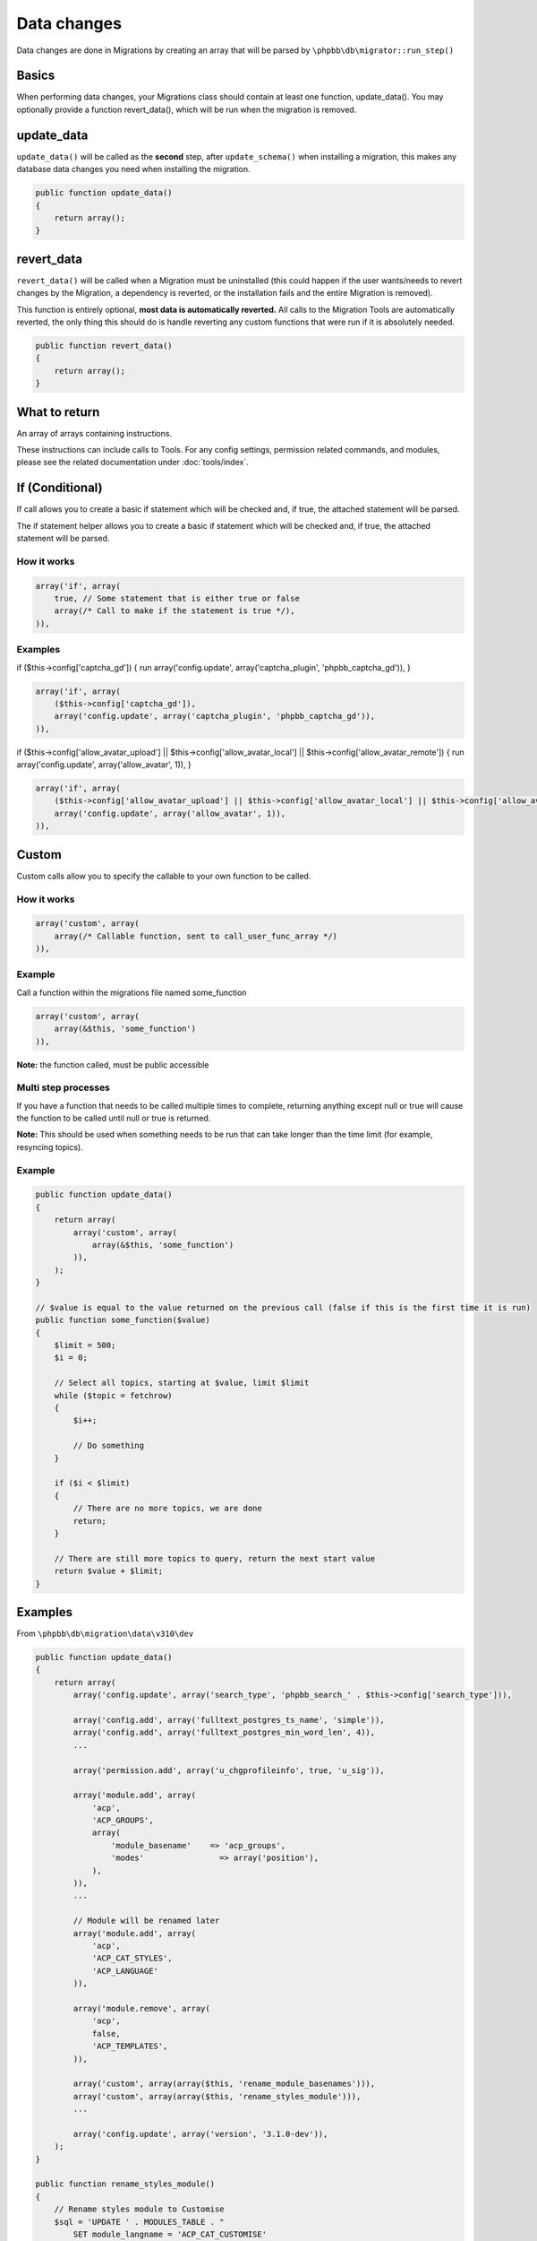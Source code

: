 ============
Data changes
============

Data changes are done in Migrations by creating an array that will be parsed by ``\phpbb\db\migrator::run_step()``

Basics
======

When performing data changes, your Migrations class should contain at least one function, update_data(). You may
optionally provide a function revert_data(), which will be run when the migration is removed.

update_data
===========

``update_data()`` will be called as the **second** step, after ``update_schema()`` when installing a migration, this
makes any database data changes you need when installing the migration.

.. code-block:: php

    public function update_data()
    {
        return array();
    }

revert_data
===========

``revert_data()`` will be called when a Migration must be uninstalled (this could happen if the user wants/needs to revert
changes by the Migration, a dependency is reverted, or the installation fails and the entire Migration is removed).

This function is entirely optional, **most data is automatically reverted.** All calls to the Migration Tools are
automatically reverted, the only thing this should do is handle reverting any custom functions that were run if it is
absolutely needed.

.. code-block:: php

    public function revert_data()
    {
        return array();
    }


What to return
==============

An array of arrays containing instructions.

These instructions can include calls to Tools.
For any config settings, permission related commands, and modules, please see the related documentation under :doc:`tools/index`.


If (Conditional)
================

If call allows you to create a basic if statement which will be checked and, if true, the attached statement will be parsed.

The if statement helper allows you to create a basic if statement which will be checked and, if true, the attached statement
will be parsed.

How it works
------------

.. code-block:: php

    array('if', array(
        true, // Some statement that is either true or false
        array(/* Call to make if the statement is true */),
    )),

Examples
--------

if ($this->config['captcha_gd']) { run array('config.update', array('captcha_plugin', 'phpbb_captcha_gd')), }

.. code-block:: php

    array('if', array(
        ($this->config['captcha_gd']),
        array('config.update', array('captcha_plugin', 'phpbb_captcha_gd')),
    )),

if ($this->config['allow_avatar_upload'] || $this->config['allow_avatar_local'] || $this->config['allow_avatar_remote'])
{ run array('config.update', array('allow_avatar', 1)), }


.. code-block:: php

    array('if', array(
        ($this->config['allow_avatar_upload'] || $this->config['allow_avatar_local'] || $this->config['allow_avatar_remote']),
        array('config.update', array('allow_avatar', 1)),
    )),

Custom
======

Custom calls allow you to specify the callable to your own function to be called.

How it works
------------

.. code-block:: php

    array('custom', array(
        array(/* Callable function, sent to call_user_func_array */)
    )),

Example
-------

Call a function within the migrations file named some_function

.. code-block:: php

    array('custom', array(
        array(&$this, 'some_function')
    )),

**Note:** the function called, must be public accessible

Multi step processes
--------------------

If you have a function that needs to be called multiple times to complete, returning anything except null or true will
cause the function to be called until null or true is returned.

**Note:** This should be used when something needs to be run that can take longer than the time limit (for example,
resyncing topics).

Example
-------

.. code-block:: php

    public function update_data()
    {
        return array(
            array('custom', array(
                array(&$this, 'some_function')
            )),
        );
    }

    // $value is equal to the value returned on the previous call (false if this is the first time it is run)
    public function some_function($value)
    {
        $limit = 500;
        $i = 0;

        // Select all topics, starting at $value, limit $limit
        while ($topic = fetchrow)
        {
            $i++;

            // Do something
        }

        if ($i < $limit)
        {
            // There are no more topics, we are done
            return;
        }

        // There are still more topics to query, return the next start value
        return $value + $limit;
    }

Examples
========

From ``\phpbb\db\migration\data\v310\dev``

.. code-block:: php

    public function update_data()
    {
        return array(
            array('config.update', array('search_type', 'phpbb_search_' . $this->config['search_type'])),

            array('config.add', array('fulltext_postgres_ts_name', 'simple')),
            array('config.add', array('fulltext_postgres_min_word_len', 4)),
            ...

            array('permission.add', array('u_chgprofileinfo', true, 'u_sig')),

            array('module.add', array(
                'acp',
                'ACP_GROUPS',
                array(
                    'module_basename'    => 'acp_groups',
                    'modes'                => array('position'),
                ),
            )),
            ...

            // Module will be renamed later
            array('module.add', array(
                'acp',
                'ACP_CAT_STYLES',
                'ACP_LANGUAGE'
            )),

            array('module.remove', array(
                'acp',
                false,
                'ACP_TEMPLATES',
            )),

            array('custom', array(array($this, 'rename_module_basenames'))),
            array('custom', array(array($this, 'rename_styles_module'))),
            ...

            array('config.update', array('version', '3.1.0-dev')),
        );
    }

    public function rename_styles_module()
    {
        // Rename styles module to Customise
        $sql = 'UPDATE ' . MODULES_TABLE . "
            SET module_langname = 'ACP_CAT_CUSTOMISE'
            WHERE module_langname = 'ACP_CAT_STYLES'";
        $this->sql_query($sql);
    }

    public function rename_module_basenames()
    {
        // rename all module basenames to full classname
        $sql = 'SELECT module_id, module_basename, module_class
            FROM ' . MODULES_TABLE;
        $result = $this->db->sql_query($sql);

        while ($row = $this->db->sql_fetchrow($result))
        {
            $module_id = (int) $row['module_id'];
            unset($row['module_id']);

            if (!empty($row['module_basename']) && !empty($row['module_class']))
            {
                // all the class names start with class name or with phpbb_ for auto loading
                if (strpos($row['module_basename'], $row['module_class'] . '_') !== 0 &&
                    strpos($row['module_basename'], 'phpbb_') !== 0)
                {
                    $row['module_basename'] = $row['module_class'] . '_' . $row['module_basename'];

                    $sql_update = $this->db->sql_build_array('UPDATE', $row);

                    $sql = 'UPDATE ' . MODULES_TABLE . '
                        SET ' . $sql_update . '
                        WHERE module_id = ' . $module_id;
                    $this->sql_query($sql);
                }
            }
        }

        $this->db->sql_freeresult($result);
    }
